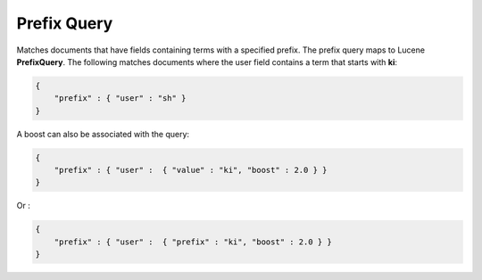 Prefix Query
============

Matches documents that have fields containing terms with a specified prefix. The prefix query maps to Lucene **PrefixQuery**. The following matches documents where the user field contains a term that starts with **ki**:


.. code-block:: js


    {
        "prefix" : { "user" : "sh" }
    }


A boost can also be associated with the query:


.. code-block:: js


    {
        "prefix" : { "user" :  { "value" : "ki", "boost" : 2.0 } }
    }


Or :


.. code-block:: js


    {
        "prefix" : { "user" :  { "prefix" : "ki", "boost" : 2.0 } }
    }

